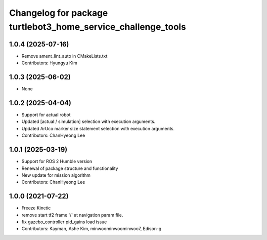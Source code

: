 ^^^^^^^^^^^^^^^^^^^^^^^^^^^^^^^^^^^^^^^^^^^^^^^^^^^^^^^^^^^^^
Changelog for package turtlebot3_home_service_challenge_tools
^^^^^^^^^^^^^^^^^^^^^^^^^^^^^^^^^^^^^^^^^^^^^^^^^^^^^^^^^^^^^

1.0.4 (2025-07-16)
------------------
* Remove ament_lint_auto in CMakeLists.txt
* Contributors: Hyungyu Kim

1.0.3 (2025-06-02)
------------------
* None

1.0.2 (2025-04-04)
------------------
* Support for actual robot
* Updated [actual / simulation] selection with execution arguments.
* Updated ArUco marker size statement selection with execution arguments.
* Contributors: ChanHyeong Lee

1.0.1 (2025-03-19)
------------------
* Support for ROS 2 Humble version
* Renewal of package structure and functionality
* New update for mission algorithm
* Contributors: ChanHyeong Lee

1.0.0 (2021-07-22)
------------------
* Freeze Kinetic
* remove start tf2 frame '/' at navigation param file.
* fix gazebo_controller pid_gains load issue
* Contributors: Kayman, Ashe Kim, minwoominwoominwoo7, Edison-g
